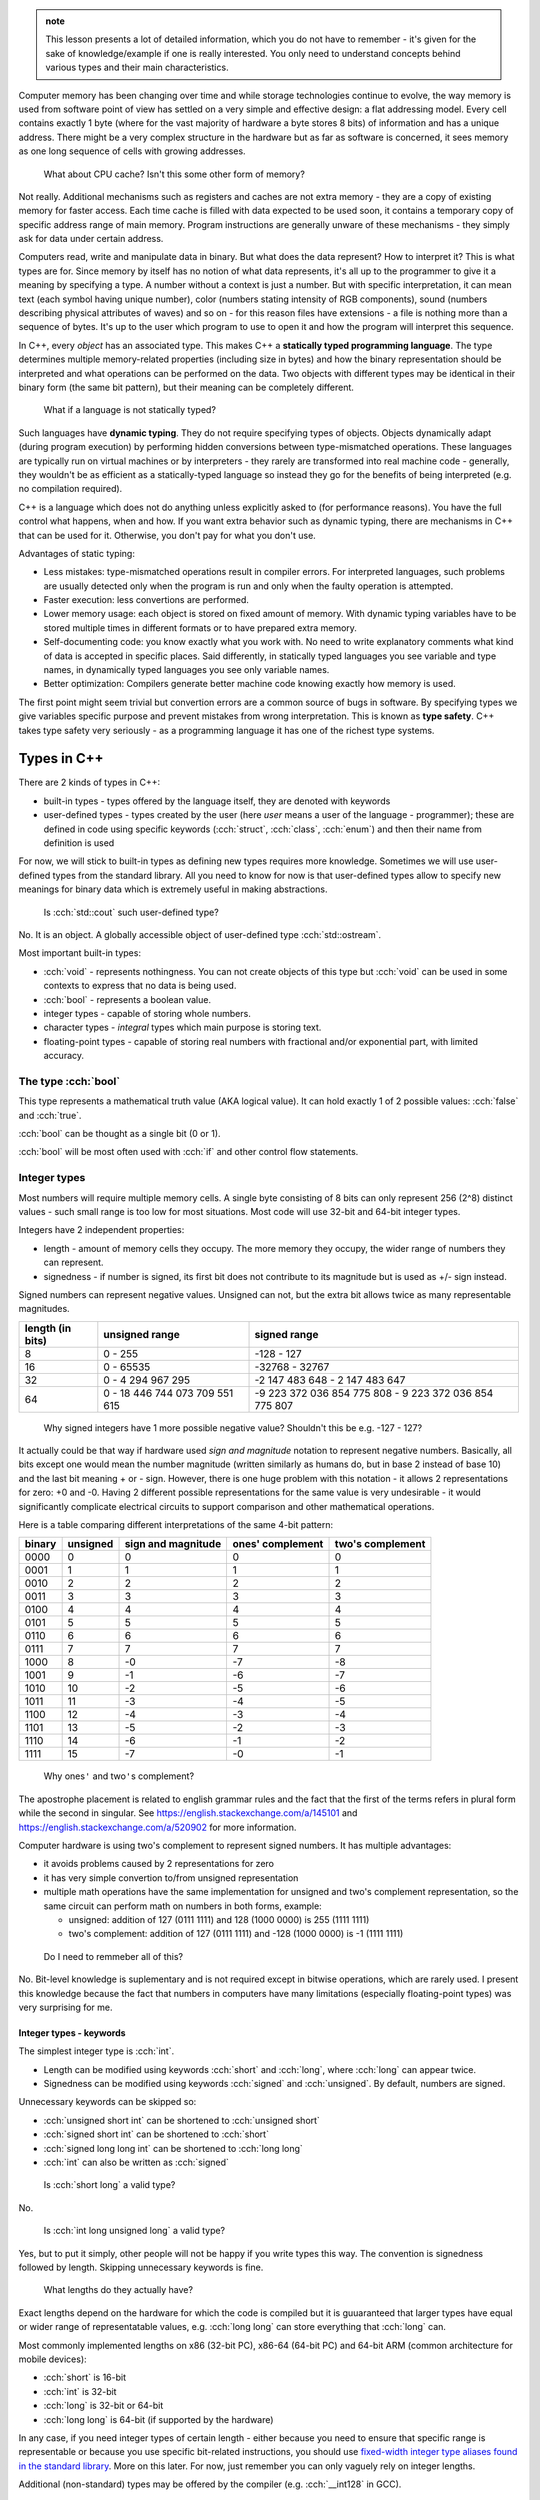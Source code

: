 .. title: 04 - types
.. slug: index
.. description: basic types in C++
.. author: Xeverous

.. admonition:: note
    :class: note

    This lesson presents a lot of detailed information, which you do not have to remember - it's given for the sake of knowledge/example if one is really interested. You only need to understand concepts behind various types and their main characteristics.

Computer memory has been changing over time and while storage technologies continue to evolve, the way memory is used from software point of view has settled on a very simple and effective design: a flat addressing model. Every cell contains exactly 1 byte (where for the vast majority of hardware a byte stores 8 bits) of information and has a unique address. There might be a very complex structure in the hardware but as far as software is concerned, it sees memory as one long sequence of cells with growing addresses.

    What about CPU cache? Isn't this some other form of memory?

Not really. Additional mechanisms such as registers and caches are not extra memory - they are a copy of existing memory for faster access. Each time cache is filled with data expected to be used soon, it contains a temporary copy of specific address range of main memory. Program instructions are generally unware of these mechanisms - they simply ask for data under certain address.

Computers read, write and manipulate data in binary. But what does the data represent? How to interpret it? This is what types are for. Since memory by itself has no notion of what data represents, it's all up to the programmer to give it a meaning by specifying a type. A number without a context is just a number. But with specific interpretation, it can mean text (each symbol having unique number), color (numbers stating intensity of RGB components), sound (numbers describing physical attributes of waves) and so on - for this reason files have extensions - a file is nothing more than a sequence of bytes. It's up to the user which program to use to open it and how the program will interpret this sequence.

In C++, every *object* has an associated type. This makes C++ a **statically typed programming language**. The type determines multiple memory-related properties (including size in bytes) and how the binary representation should be interpreted and what operations can be performed on the data. Two objects with different types may be identical in their binary form (the same bit pattern), but their meaning can be completely different.

    What if a language is not statically typed?

Such languages have **dynamic typing**. They do not require specifying types of objects. Objects dynamically adapt (during program execution) by performing hidden conversions between type-mismatched operations. These languages are typically run on virtual machines or by interpreters - they rarely are transformed into real machine code - generally, they wouldn't be as efficient as a statically-typed language so instead they go for the benefits of being interpreted (e.g. no compilation required).

C++ is a language which does not do anything unless explicitly asked to (for performance reasons). You have the full control what happens, when and how. If you want extra behavior such as dynamic typing, there are mechanisms in C++ that can be used for it. Otherwise, you don't pay for what you don't use.

Advantages of static typing:

- Less mistakes: type-mismatched operations result in compiler errors. For interpreted languages, such problems are usually detected only when the program is run and only when the faulty operation is attempted.
- Faster execution: less convertions are performed.
- Lower memory usage: each object is stored on fixed amount of memory. With dynamic typing variables have to be stored multiple times in different formats or to have prepared extra memory.
- Self-documenting code: you know exactly what you work with. No need to write explanatory comments what kind of data is accepted in specific places. Said differently, in statically typed languages you see variable and type names, in dynamically typed languages you see only variable names.
- Better optimization: Compilers generate better machine code knowing exactly how memory is used.

The first point might seem trivial but convertion errors are a common source of bugs in software. By specifying types we give variables specific purpose and prevent mistakes from wrong interpretation. This is known as **type safety**. C++ takes type safety very seriously - as a programming language it has one of the richest type systems.

Types in C++
############

There are 2 kinds of types in C++:

- built-in types - types offered by the language itself, they are denoted with keywords
- user-defined types - types created by the user (here *user* means a user of the language - programmer); these are defined in code using specific keywords (:cch:`struct`, :cch:`class`, :cch:`enum`) and then their name from definition is used

For now, we will stick to built-in types as defining new types requires more knowledge. Sometimes we will use user-defined types from the standard library. All you need to know for now is that user-defined types allow to specify new meanings for binary data which is extremely useful in making abstractions.

    Is :cch:`std::cout` such user-defined type?

No. It is an object. A globally accessible object of user-defined type :cch:`std::ostream`.

Most important built-in types:

- :cch:`void` - represents nothingness. You can not create objects of this type but :cch:`void` can be used in some contexts to express that no data is being used.
- :cch:`bool` - represents a boolean value.
- integer types - capable of storing whole numbers.
- character types - *integral* types which main purpose is storing text.
- floating-point types - capable of storing real numbers with fractional and/or exponential part, with limited accuracy.

The type :cch:`bool`
====================

This type represents a mathematical truth value (AKA logical value). It can hold exactly 1 of 2 possible values: :cch:`false` and :cch:`true`.

:cch:`bool` can be thought as a single bit (0 or 1).

:cch:`bool` will be most often used with :cch:`if` and other control flow statements.

Integer types
=============

Most numbers will require multiple memory cells. A single byte consisting of 8 bits can only represent 256 (2^8) distinct values - such small range is too low for most situations. Most code will use 32-bit and 64-bit integer types.

Integers have 2 independent properties:

- length - amount of memory cells they occupy. The more memory they occupy, the wider range of numbers they can represent.
- signedness - if number is signed, its first bit does not contribute to its magnitude but is used as +/- sign instead.

Signed numbers can represent negative values. Unsigned can not, but the extra bit allows twice as many representable magnitudes.

.. list-table::
    :header-rows: 1

    * - length (in bits)
      - unsigned range
      - signed range
    * - 8
      - 0 - 255
      - -128 - 127
    * - 16
      - 0 - 65535
      - -32768 - 32767
    * - 32
      - 0 - 4 294 967 295
      - -2 147 483 648 - 2 147 483 647
    * - 64
      - 0 - 18 446 744 073 709 551 615
      - -9 223 372 036 854 775 808 - 9 223 372 036 854 775 807

..

    Why signed integers have 1 more possible negative value? Shouldn't this be e.g. -127 - 127?

It actually could be that way if hardware used *sign and magnitude* notation to represent negative numbers. Basically, all bits except one would mean the number magnitude (written similarly as humans do, but in base 2 instead of base 10) and the last bit meaning + or - sign. However, there is one huge problem with this notation - it allows 2 representations for zero: +0 and -0. Having 2 different possible representations for the same value is very undesirable - it would significantly complicate electrical circuits to support comparison and other mathematical operations.

Here is a table comparing different interpretations of the same 4-bit pattern:

.. list-table::
    :header-rows: 1

    * - binary
      - unsigned
      - sign and magnitude
      - ones' complement
      - two's complement
    * - 0000
      - 0
      - 0
      - 0
      - 0
    * - 0001
      - 1
      - 1
      - 1
      - 1
    * - 0010
      - 2
      - 2
      - 2
      - 2
    * - 0011
      - 3
      - 3
      - 3
      - 3
    * - 0100
      - 4
      - 4
      - 4
      - 4
    * - 0101
      - 5
      - 5
      - 5
      - 5
    * - 0110
      - 6
      - 6
      - 6
      - 6
    * - 0111
      - 7
      - 7
      - 7
      - 7
    * - 1000
      - 8
      - -0
      - -7
      - -8
    * - 1001
      - 9
      - -1
      - -6
      - -7
    * - 1010
      - 10
      - -2
      - -5
      - -6
    * - 1011
      - 11
      - -3
      - -4
      - -5
    * - 1100
      - 12
      - -4
      - -3
      - -4
    * - 1101
      - 13
      - -5
      - -2
      - -3
    * - 1110
      - 14
      - -6
      - -1
      - -2
    * - 1111
      - 15
      - -7
      - -0
      - -1

.. Generally, ** should be used for emphasis but bolded ' is hardly noticeable so inline code is used instead in the question below.

..

    Why ones\ ``'`` and two\ ``'``\ s complement?

The apostrophe placement is related to english grammar rules and the fact that the first of the terms refers in plural form while the second in singular. See https://english.stackexchange.com/a/145101 and https://english.stackexchange.com/a/520902 for more information.

Computer hardware is using two's complement to represent signed numbers. It has multiple advantages:

- it avoids problems caused by 2 representations for zero
- it has very simple convertion to/from unsigned representation
- multiple math operations have the same implementation for unsigned and two's complement representation, so the same circuit can perform math on numbers in both forms, example:

  - unsigned: addition of 127 (0111 1111) and 128 (1000 0000) is 255 (1111 1111)
  - two's complement: addition of 127 (0111 1111) and -128 (1000 0000) is -1 (1111 1111)

..

    Do I need to remmeber all of this?

No. Bit-level knowledge is suplementary and is not required except in bitwise operations, which are rarely used. I present this knowledge because the fact that numbers in computers have many limitations (especially floating-point types) was very surprising for me.

Integer types - keywords
------------------------

The simplest integer type is :cch:`int`.

- Length can be modified using keywords :cch:`short` and :cch:`long`, where :cch:`long` can appear twice.
- Signedness can be modified using keywords :cch:`signed` and :cch:`unsigned`. By default, numbers are signed.

Unnecessary keywords can be skipped so:

- :cch:`unsigned short int` can be shortened to :cch:`unsigned short`
- :cch:`signed short int` can be shortened to :cch:`short`
- :cch:`signed long long int` can be shortened to :cch:`long long`
- :cch:`int` can also be written as :cch:`signed`

..

    Is :cch:`short long` a valid type?

No.

    Is :cch:`int long unsigned long` a valid type?

Yes, but to put it simply, other people will not be happy if you write types this way. The convention is signedness followed by length. Skipping unnecessary keywords is fine.

    What lengths do they actually have?

Exact lengths depend on the hardware for which the code is compiled but it is guuaranteed that larger types have equal or wider range of representatable values, e.g. :cch:`long long` can store everything that :cch:`long` can.

Most commonly implemented lengths on x86 (32-bit PC), x86-64 (64-bit PC) and 64-bit ARM (common architecture for mobile devices):

- :cch:`short` is 16-bit
- :cch:`int` is 32-bit
- :cch:`long` is 32-bit or 64-bit
- :cch:`long long` is 64-bit (if supported by the hardware)

In any case, if you need integer types of certain length - either because you need to ensure that specific range is representable or because you use specific bit-related instructions, you should use `fixed-width integer type aliases found in the standard library <https://en.cppreference.com/w/cpp/header/cstdint>`_. More on this later. For now, just remember you can only vaguely rely on integer lengths.

Additional (non-standard) types may be offered by the compiler (e.g. :cch:`__int128` in GCC).

    What integer type should I use when writing code? Is there any guideline?

By default, use :cch:`int`. It is the default integer type in most projects and its size/range tradeoff is very good for 99% of applications. Don't use :cch:`unsigned` just because a number can not be negative. Unsigned numbers undego different optimizations and should only be used for bit-level operations.

Character types
###############

Generally, text is stored as a sequence of numbers where each number has an associated meaning. In simple writing systems such as latin it's 1 number for 1 letter, in others it gets more complex (e.g. 1 number for "base shape" and 1 number for diacritics). *Unicode* is the most widespread text system. It aims to support every writing system possible (including historical ones) but due to it's complexity it will be taught in a later chapter. For now, just remember that Unicode has multipe ways (*encodings*) of representing the same text.

Character types in C++:

- exactly one byte: :cch:`char`, :cch:`unsigned char`, :cch:`signed char`
- :cch:`wchar_t` - size depends on the target platform preferred wide character encoding (16-bit for Windows which uses UTF-16LE encoding, 32-bit for others which use UTF-32)
- fixed-width (always unsigned):

  - :cch:`char8_t` (since C++20)
  - :cch:`char16_t`
  - :cch:`char32_t`

:cch:`char` has the same implementation as one of its variants with specified signedness, but is a distinct type at the language level. Thus, while :cch:`int` is the same as :cch:`signed int`, :cch:`char` is a distinct character type from :cch:`signed char` and :cch:`unsigned char`.

Floating-point types
####################

.. TOLATEX

Types used to represent real numbers are named floating-point because they allow to shift the point - they are stored using exponential (AKA scientific) notation. For example: ``-123 * 10^(-456)``.

Floating-point types consist of two parts - the **mantissa** ``m`` (AKA **significant**) and **exponent** ``p``. In computers the base is 2, so real numbers are stored as ``m * 2^p``, not ``m * 10^p``.

For example:

- ``416`` can be stored as ``13 * 2^5``, ``26 * 2^4``, ``52 * 2^3``, ``104 * 2^2``, ``208 * 2^1``
- ``0.05078125`` can be stored as ``13 * 2^(-8)``, ``26 * 2^(-9)``, ``52 * 2^(-10)``, ...

Floating-point representations are standarized and practically all hardware adheres to `IEEE-754 <https://en.wikipedia.org/wiki/IEEE_754>`_. This allows consistent results regardless of used operating system or programming language.

On a hardware that satisfies IEEE-754 standard:

- 32 bit floating-point type uses:

  - 1 bit for sign
  - 23 bits for *mantissa*
  - 8 bits for *exponent*

- 64 bit floating-point type uses:

  - 1 bit for sign
  - 52 bits for *mantissa*
  - 11 bits for *exponent*

The bit sign affects mantissa. Exponent does not need a bit sign because its base has an offset: for 8-bit exponent, its range is not 0 - 255 but -128 - 127. In other words, exponent behaves like unsigned integer but its value is always interpreted as lower by 128.

    Why signed integers use two's complement but floating-point mix sign and magnitude notation with offset unsigned?

In short, such implementation is the simplest one. Be aware that sign for exponent does not make the number negative but reciprocal instead: ``m * 2^(-p) = 1/m * 2^p``. ``2^5`` is ``32`` but ``2^(-5)`` is ``1/32``, not ``-32``. Additionally, floating-point math has significantly different usage. All these factors cause different tradeoffs regarding optimal hardware implementation.

    Due to separate sign bit, do floating-point types allow positive and negative zero?

Yes. 0 raised to any power will be 0, so apart from the bit sign, the exponent can also vary.

C++ offers 3 floating-point types:

- :cch:`float` (single precision) - IEEE-754 32-bit floating-point type
- :cch:`double` (double precision) - IEEE-754 64-bit floating-point type
- :cch:`long double` (extended precision) - not necessarily any IEEE standard, on x86 and x86-64 architectures uses special 80-bit registers

Additional (non-standard) types may be offered by the compiler (e.g. :cch:`__float128` in GCC).

Special values
==============

Floating-point types support special values. These are mostly intended for mathematical functions which can not output a valid answer (e.g. because the argument is out of domain).

- infinity - all exponent bits set to ``1`` and all mantissa bits set to ``0``. Instead of treating this as "zero to a very huge power" it is treated as infinitely large number. The existence of infinity helps to detect possible calculation errors. Infinity can also be negative.
- NaN (not a number) - all exponent bits set to ``1`` and any non-zero mantissa. The purpose of NaNs is to indicate logic errors - for example, a logarithm can not take negative number as an argument, hence ``log(-1) = NaN``.

.. cch::
    :code_path: special_fp_values.cpp
    :color_path: special_fp_values.color

Operations on special values will generally propagate them further, e.g. infinity +/- any proper value will be infinity, NaN +/- any proper value will be NaN. This is desirable, because if at any point there is a logical mistake it's much better to get clearly meaningless result than to be fooled by something looking valid that came from wrongly written code.

Floating-point limitations
==========================

Floating-point limits are not so straightforward as for integers due to their complex notation.

Both mantissa and exponent have their own limits, so there is both maximum/minimum magnitude and maximum/minimum power it can be raised to. In other words, we can speak about:

- largest representable positive and negative value (+/- sign, max m, max p)
- smallest representable positive and negative value, different than 0 (+/- sign, min m, min p)
- granularity: what is the smallest possible difference between 2 consecutive numbers; **granularity is not constant**

**Floating-points store real numbers with limited accurary.** Just like in decimal system ``1/3`` can be approximated as ``0.333`` or ``333 * 10^(-3)``, the same problem exists in floating-point notation - the only difference is that base 2 is used instead of base 10 for the exponent. **There are infinitely many values which can not be precisely represented** - instead, the closest approximations are used.

Shortly speaking, granurality increases (more values can be represented in the given subrange) the closer they are to 0. The highest precision is in range ``-0.1`` to ``0.1``. Analogy: ``100`` and ``101`` can be exactly represented. But in case of ``1000000001``, it might be approximated as ``1 * 10^9`` when mantisa does not have enough bits to support ``1000000001 * 10^1``. As numbers grow, more focus is placed into the exponent which causes magnitude to be more rounded towards specific power. Past some point, all odd values are approximated to closest even value.

    If floating-point math has limited accuracy, how do calculators work then? How are various fractional values safely computed?

In places such as finance where accuracy is paramount integers are used for calculations. Monetary amounts like ``1.5`` (in any currency that has denomination of 100) are stored as ``150``. The same method is commonly found in games - various fractional statistics are multiplied by 100 or 1000 so that all math can happen on whole numbers. Math on integer types is also faster.

Calculators with unlimited precision don't use floating-point arithmetic. They store integers as arrays which can have arbitrarily large size (each cell does not necessarily represent each digit - it's more complicated). They store fractions as 2 integers (numerator and denominator), they don't immediately evaluate every function, they don't simplify formula if it would lose accuracy and so on. Basically, they store information using complex data structures and perform operations using methods very similar to humans. This allows to support arbitrarily complex expressions without losing precision, but the logic that handles them is enormously complicated.

    I'm concerned with limited accuracy. How safe is using floating-point representation?

Very safe. In vast majority of applications:

- Error margin is multiple orders of magnitude higher than floating-point inaccuracy (e.g. physical data was measured with 0.01% error, computations had 0.000001% error).
- Accuracy isn't actually important - especially in computer graphics, projects are much more concerned about performance than perfectly positioned pixels (and since computer screens have only few thousand pixels in row/column, their accuracy is somewhere between 1/1000 and 1/10000 - still much bigger error than floating-point).
- Accurate values would be insignificant - in audio processing applications, very small values would represent a signal too quiet to be in the human hearing range.

As a rule of thumb:

- 32-bit (single precision) floating-point has accuracy of 7 decimal places
- 64-bit (double precision) floating-point has accuracy of 15 decimal places

More to come
============

If you feel a bit overwhelmed by the complexity of floating-point types, don't worry - further lessons will feature example code showcasing many of their peculiarities.

.. TODO Exercise? List some types names and ask whether they are the same?
